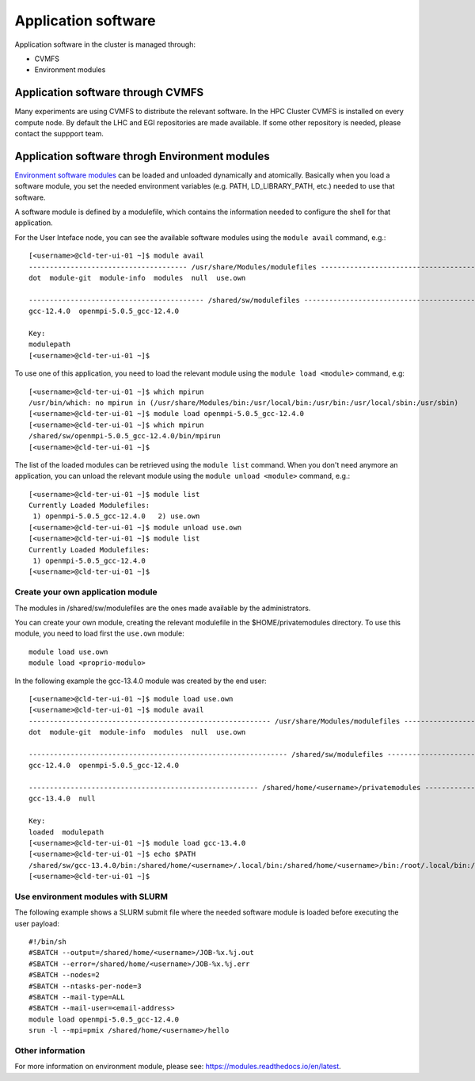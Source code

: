Application software
====================
.. _appsw:

Application software in the cluster is managed through:

* CVMFS
* Environment modules


Application software through CVMFS
----------------------------------
Many experiments are using CVMFS to distribute the relevant software.
In the HPC Cluster CVMFS is installed on every compute node.
By default the LHC and EGI repositories are made available. If some other
repository is needed, please contact the suppport team.
  
Application software throgh Environment modules
-----------------------------------------------

`Environment software modules <https://modules.readthedocs.io/en/latest>`__
can be loaded and unloaded dynamically and atomically.
Basically when you load a software module, you set the needed environment variables
(e.g. PATH, LD_LIBRARY_PATH, etc.) needed to use that software.

A software module is defined by a modulefile, which contains the information needed
to configure the shell for that application.

For the User Inteface node, you can see the available software modules using the
``module avail`` command, e.g.:

::
   
  [<username>@cld-ter-ui-01 ~]$ module avail
  -------------------------------------- /usr/share/Modules/modulefiles ---------------------------------------
  dot  module-git  module-info  modules  null  use.own  

  ------------------------------------------ /shared/sw/modulefiles -------------------------------------------
  gcc-12.4.0  openmpi-5.0.5_gcc-12.4.0  

  Key:
  modulepath  
  [<username>@cld-ter-ui-01 ~]$ 




To use one of this application, you need to load the relevant module using the
``module load <module>`` command, e.g:

::
   
  [<username>@cld-ter-ui-01 ~]$ which mpirun
  /usr/bin/which: no mpirun in (/usr/share/Modules/bin:/usr/local/bin:/usr/bin:/usr/local/sbin:/usr/sbin)
  [<username>@cld-ter-ui-01 ~]$ module load openmpi-5.0.5_gcc-12.4.0
  [<username>@cld-ter-ui-01 ~]$ which mpirun
  /shared/sw/openmpi-5.0.5_gcc-12.4.0/bin/mpirun
  [<username>@cld-ter-ui-01 ~]$ 




The list of the loaded modules can be retrieved using the ``module list`` command.
When you don't need anymore an application, you can unload the relevant module
using the ``module unload <module>`` command, e.g.:

::

  [<username>@cld-ter-ui-01 ~]$ module list
  Currently Loaded Modulefiles:
   1) openmpi-5.0.5_gcc-12.4.0   2) use.own  
  [<username>@cld-ter-ui-01 ~]$ module unload use.own
  [<username>@cld-ter-ui-01 ~]$ module list
  Currently Loaded Modulefiles:
   1) openmpi-5.0.5_gcc-12.4.0  
  [<username>@cld-ter-ui-01 ~]$ 



Create your own application module
^^^^^^^^^^^^^^^^^^^^^^^^^^^^^^^^^^

The modules in /shared/sw/modulefiles are the ones made available by the
administrators.

You can create your own module, creating the relevant modulefile in the
$HOME/privatemodules directory.
To use this module, you need to load first the ``use.own`` module:

::

  module load use.own
  module load <proprio-modulo>


In the following example the gcc-13.4.0 module was created by the end user:

::

  [<username>@cld-ter-ui-01 ~]$ module load use.own
  [<username>@cld-ter-ui-01 ~]$ module avail
  ---------------------------------------------------------- /usr/share/Modules/modulefiles ----------------------------------------------------------
  dot  module-git  module-info  modules  null  use.own  
 
  -------------------------------------------------------------- /shared/sw/modulefiles --------------------------------------------------------------
  gcc-12.4.0  openmpi-5.0.5_gcc-12.4.0  
 
  ------------------------------------------------------- /shared/home/<username>/privatemodules --------------------------------------------------------
  gcc-13.4.0  null  
 
  Key:
  loaded  modulepath  
  [<username>@cld-ter-ui-01 ~]$ module load gcc-13.4.0
  [<username>@cld-ter-ui-01 ~]$ echo $PATH
  /shared/sw/gcc-13.4.0/bin:/shared/home/<username>/.local/bin:/shared/home/<username>/bin:/root/.local/bin:/root/bin:/usr/share/Modules/bin:/usr/local/sbin:/usr/local/bin:/usr/sbin:/usr/bin
  [<username>@cld-ter-ui-01 ~]$ 

Use environment modules with SLURM
^^^^^^^^^^^^^^^^^^^^^^^^^^^^^^^^^^
The following example shows a SLURM submit file where the needed software module
is loaded before executing the user payload:

::
   
  #!/bin/sh
  #SBATCH --output=/shared/home/<username>/JOB-%x.%j.out
  #SBATCH --error=/shared/home/<username>/JOB-%x.%j.err
  #SBATCH --nodes=2
  #SBATCH --ntasks-per-node=3
  #SBATCH --mail-type=ALL
  #SBATCH --mail-user=<email-address>
  module load openmpi-5.0.5_gcc-12.4.0
  srun -l --mpi=pmix /shared/home/<username>/hello



  

Other information
^^^^^^^^^^^^^^^^^


For more information on environment module, please see:
https://modules.readthedocs.io/en/latest.
